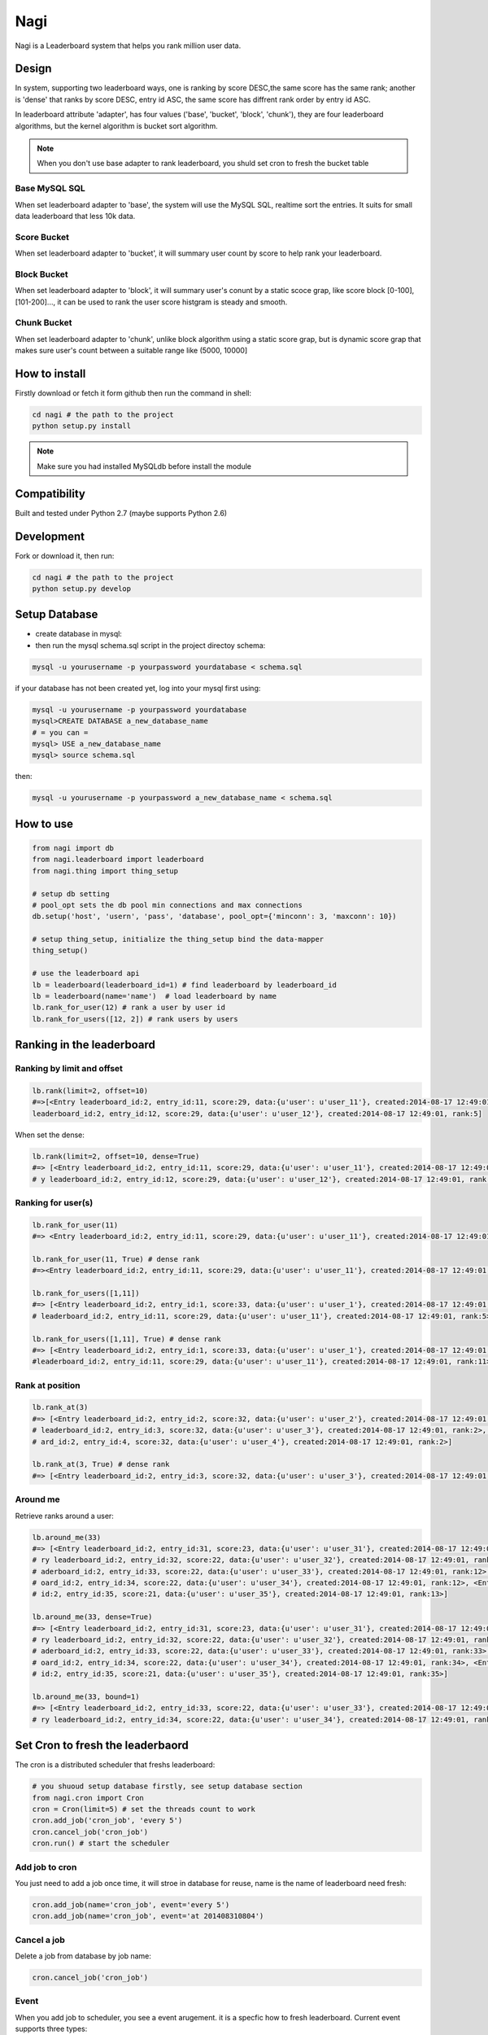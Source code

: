 Nagi
####

Nagi is a Leaderboard system that helps you rank million user data.


Design
======

In system, supporting two leaderboard ways, one is ranking by score DESC,the same score has the same rank; another is 'dense' that ranks by score DESC, entry id ASC, the same score has diffrent rank order by entry id ASC.

In leaderboard attribute 'adapter', has four values ('base', 'bucket', 'block', 'chunk'), they are four leaderboard algorithms, but the kernel algorithm is bucket sort algorithm.

.. note:: When you don't use base adapter to rank leaderboard, you shuld set cron to fresh the bucket table


Base MySQL SQL 
--------------

When set leaderboard adapter to 'base', the system will use the MySQL SQL, realtime sort the entries.
It suits for small data leaderboard that less 10k data.

Score Bucket 
------------

When set leaderboard adapter to 'bucket',  it will summary user count by score to help rank your leaderboard.

Block Bucket
------------

When set leaderboard adapter to 'block', it will summary user's conunt by a static scoce grap, like score block [0-100], [101-200]...,
it can be used to rank the user score histgram is steady and smooth.

Chunk Bucket
------------

When set leaderboard adapter to 'chunk', unlike block algorithm using a static score grap, but is dynamic score grap that makes sure user's count between a suitable range like (5000, 10000]


How to install
==============

Firstly download or fetch it form github then run the command in shell:

.. code-block:: bash

    cd nagi # the path to the project
    python setup.py install

.. note:: Make sure you had installed MySQLdb before install the module

Compatibility
=============

Built and tested under Python 2.7 (maybe supports Python 2.6)

Development
===========

Fork or download it, then run:

.. code-block:: bash 

    cd nagi # the path to the project
    python setup.py develop


Setup Database
==============

* create database in mysql:
* then run the mysql schema.sql script in the project directoy schema:

.. code-block:: bash

    mysql -u yourusername -p yourpassword yourdatabase < schema.sql


if your database has not been created yet, log into your mysql first using:

.. code-block:: bash

    mysql -u yourusername -p yourpassword yourdatabase
    mysql>CREATE DATABASE a_new_database_name
    # = you can =
    mysql> USE a_new_database_name
    mysql> source schema.sql


then:

.. code-block:: bash

    mysql -u yourusername -p yourpassword a_new_database_name < schema.sql


How to use
==========

.. code-block:: python 

    from nagi import db
    from nagi.leaderboard import leaderboard
    from nagi.thing import thing_setup
    
    # setup db setting 
    # pool_opt sets the db pool min connections and max connections
    db.setup('host', 'usern', 'pass', 'database', pool_opt={'minconn': 3, 'maxconn': 10})

    # setup thing_setup, initialize the thing_setup bind the data-mapper
    thing_setup() 
    
    # use the leaderboard api
    lb = leaderboard(leaderboard_id=1) # find leaderboard by leaderboard_id
    lb = leaderboard(name='name')  # load leaderboard by name
    lb.rank_for_user(12) # rank a user by user id
    lb.rank_for_users([12, 2]) # rank users by users

Ranking in the leaderboard
==========================

Ranking by limit and offset
---------------------------

.. code-block:: python

    lb.rank(limit=2, offset=10)
    #=>[<Entry leaderboard_id:2, entry_id:11, score:29, data:{u'user': u'user_11'}, created:2014-08-17 12:49:01, ra
    leaderboard_id:2, entry_id:12, score:29, data:{u'user': u'user_12'}, created:2014-08-17 12:49:01, rank:5]

When set the dense:

.. code-block:: python

    lb.rank(limit=2, offset=10, dense=True)
    #=> [<Entry leaderboard_id:2, entry_id:11, score:29, data:{u'user': u'user_11'}, created:2014-08-17 12:49:01, rank:11>, <Entr
    # y leaderboard_id:2, entry_id:12, score:29, data:{u'user': u'user_12'}, created:2014-08-17 12:49:01, rank:12>]


Ranking for user(s)
-----------------

.. code-block:: python

    lb.rank_for_user(11)
    #=> <Entry leaderboard_id:2, entry_id:11, score:29, data:{u'user': u'user_11'}, created:2014-08-17 12:49:01, rank:5>

    lb.rank_for_user(11, True) # dense rank
    #=><Entry leaderboard_id:2, entry_id:11, score:29, data:{u'user': u'user_11'}, created:2014-08-17 12:49:01, rank:11>

    lb.rank_for_users([1,11])
    #=> [<Entry leaderboard_id:2, entry_id:1, score:33, data:{u'user': u'user_1'}, created:2014-08-17 12:49:01, rank:1>, <Entry
    # leaderboard_id:2, entry_id:11, score:29, data:{u'user': u'user_11'}, created:2014-08-17 12:49:01, rank:5>]

    lb.rank_for_users([1,11], True) # dense rank
    #=> [<Entry leaderboard_id:2, entry_id:1, score:33, data:{u'user': u'user_1'}, created:2014-08-17 12:49:01, rank:1>, <Entry
    #leaderboard_id:2, entry_id:11, score:29, data:{u'user': u'user_11'}, created:2014-08-17 12:49:01, rank:11>]

Rank at position
---------------

.. code-block:: python

    lb.rank_at(3)
    #=> [<Entry leaderboard_id:2, entry_id:2, score:32, data:{u'user': u'user_2'}, created:2014-08-17 12:49:01, rank:2>, <Entry
    # leaderboard_id:2, entry_id:3, score:32, data:{u'user': u'user_3'}, created:2014-08-17 12:49:01, rank:2>, <Entry leaderbo
    # ard_id:2, entry_id:4, score:32, data:{u'user': u'user_4'}, created:2014-08-17 12:49:01, rank:2>]

    lb.rank_at(3, True) # dense rank
    #=> [<Entry leaderboard_id:2, entry_id:3, score:32, data:{u'user': u'user_3'}, created:2014-08-17 12:49:01, rank:3>]

Around me
---------

Retrieve ranks around a user:

.. code-block:: python

    lb.around_me(33)
    #=> [<Entry leaderboard_id:2, entry_id:31, score:23, data:{u'user': u'user_31'}, created:2014-08-17 12:49:01, rank:11>, <Ent
    # ry leaderboard_id:2, entry_id:32, score:22, data:{u'user': u'user_32'}, created:2014-08-17 12:49:01, rank:12>, <Entry le
    # aderboard_id:2, entry_id:33, score:22, data:{u'user': u'user_33'}, created:2014-08-17 12:49:01, rank:12>, <Entry leaderb
    # oard_id:2, entry_id:34, score:22, data:{u'user': u'user_34'}, created:2014-08-17 12:49:01, rank:12>, <Entry leaderboard_
    # id:2, entry_id:35, score:21, data:{u'user': u'user_35'}, created:2014-08-17 12:49:01, rank:13>]

    lb.around_me(33, dense=True)
    #=> [<Entry leaderboard_id:2, entry_id:31, score:23, data:{u'user': u'user_31'}, created:2014-08-17 12:49:01, rank:31>, <Ent
    # ry leaderboard_id:2, entry_id:32, score:22, data:{u'user': u'user_32'}, created:2014-08-17 12:49:01, rank:32>, <Entry le
    # aderboard_id:2, entry_id:33, score:22, data:{u'user': u'user_33'}, created:2014-08-17 12:49:01, rank:33>, <Entry leaderb
    # oard_id:2, entry_id:34, score:22, data:{u'user': u'user_34'}, created:2014-08-17 12:49:01, rank:34>, <Entry leaderboard_
    # id:2, entry_id:35, score:21, data:{u'user': u'user_35'}, created:2014-08-17 12:49:01, rank:35>]

    lb.around_me(33, bound=1)
    #=> [<Entry leaderboard_id:2, entry_id:33, score:22, data:{u'user': u'user_33'}, created:2014-08-17 12:49:01, rank:12>, <Ent
    # ry leaderboard_id:2, entry_id:34, score:22, data:{u'user': u'user_34'}, created:2014-08-17 12:49:01, rank:12>]


Set Cron to fresh the leaderbaord
=================================

The cron is a distributed scheduler that freshs leaderboard:

.. code-block:: python

    # you shuoud setup database firstly, see setup database section
    from nagi.cron import Cron
    cron = Cron(limit=5) # set the threads count to work 
    cron.add_job('cron_job', 'every 5')
    cron.cancel_job('cron_job')
    cron.run() # start the scheduler

Add job to cron
---------------

You just need to add a job once time, it will stroe in database for reuse, name is the name of leaderboard need fresh:

.. code-block:: python

    cron.add_job(name='cron_job', event='every 5')
    cron.add_job(name='cron_job', event='at 201408310804')

Cancel a job
-------------

Delete a job from database by job name:

.. code-block:: python

    cron.cancel_job('cron_job')

Event
------

When you add job to scheduler, you see a event arugement. it is a specfic how to fresh leaderboard. Current event supports three types:

at
~~~

this event will only run once, in a future datetime, it should at least 1 minute speed from now: the pattern as below::

    at %Y%m%d%H%M

every
~~~~~

this event will run in loop by minute(s), the pattern is a  unsiged integer::

    every minute(s)

cron
~~~~

this event pattern is pattern of crontab, current supports::

      field          allowed values
      -----          --------------
      minute         0-59
      hour           0-23
      day of month   1-31
      month          1-12 
      day of week    0-7 

and the every sub pattern only support below regex expression format::

    ^(\d+-\d+/\d+)|(\d+-\d+)|(\d+)$

API
===

Model
-----

Leaderboard
~~~~~~~~~~~

Leaderboard has three attributes:

    :name: an unique name for human beings
    :leaderboard_id: an  identifier generate by mysql
    :adapter: the name of leaboarderd adapter, see the Desgin session

Entry
~~~~~

    :leaderboard_id: the leaboarderd id means what leaderboard the current entry beings
    :entry_id:  An unique identifier in one leaderboard, you can set user id as entry id
    :score: the user's score
    :data:  a custom json data, like '{"name": "Natume"}'
    :created: the entry creation datetime
    :rank:  only set in LeaderBoard when rank


Thing
-----

The Project Architecture is data mapper pattern. The most important parts are Thing and Model, Thing (Mapper) is Data Access Layer that performs bidirectional transfer of data between a persistent data store.

Thing is used to store the model to database, current supports "entry", "job", "leadebaord":

.. code-block:: python

    backed = Thing('entry')
    backed.save(Entry(...))


Entry Thing
~~~~~~~~~~~

    :find: load by leaderboard_id and eid
    :find_by_score: find entry by score from leaderboard
    :find_by_entry_ids: find entries by user ids
    :save: save entry to database, if duplicete, will update the entry
    :delete: delete the entry from database
    :total: the leaderboard entries total count

 
Leaderboard Thing
~~~~~~~~~~~~~~~~~

    :find: load leaderboard from database by leaderboard id
    :find_by_name: load job from database by name
    :save: if leaderboard_id is None, create a new in database, else update
    :delete: delele leaderboard from database by Leaderboard(leaderboard_id)



LICENSE
=======

    Copyright (C) 2014 Thomas Huang

    This program is free software: you can redistribute it and/or modify
    it under the terms of the GNU General Public License as published by
    the Free Software Foundation, version 2 of the License.

    This program is distributed in the hope that it will be useful,
    but WITHOUT ANY WARRANTY; without even the implied warranty of
    MERCHANTABILITY or FITNESS FOR A PARTICULAR PURPOSE.  See the
    GNU General Public License for more details.

    You should have received a copy of the GNU General Public License
    along with this program.  If not, see <http://www.gnu.org/licenses/>.



